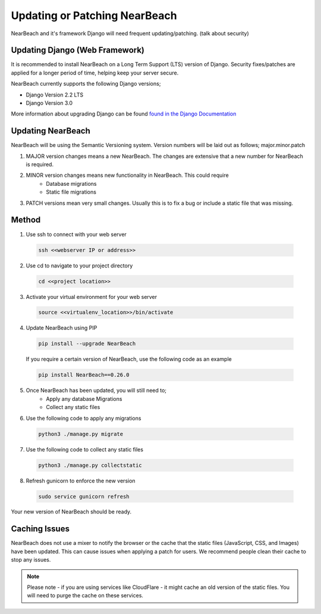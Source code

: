 .. _update_or_patch_nearbeach:

==============================
Updating or Patching NearBeach
==============================

NearBeach and it's framework Django will need frequent updating/patching. (talk about security)


-------------------------------
Updating Django (Web Framework)
-------------------------------

It is recommended to install NearBeach on a Long Term Support (LTS) version of Django.
Security fixes/patches are applied for a longer period of time, helping keep your server secure.

NearBeach currently supports the following Django versions;

- Django Version 2.2 LTS
- Django Version 3.0

More information about upgrading Django can be found `found in the Django Documentation <https://docs.djangoproject.com/en/3.0/howto/upgrade-version/>`_

------------------
Updating NearBeach
------------------

NearBeach will be using the Semantic Versioning system. Version numbers will be
laid out as follows; major.minor.patch

1. MAJOR version changes means a new NearBeach. The changes are extensive that a new number for NearBeach is required.
2. MINOR version changes means new functionality in NearBeach. This could require
    - Database migrations
    - Static file migrations
3. PATCH versions mean very small changes. Usually this is to fix a bug or include a static file that was missing.


------
Method
------

1. Use ssh to connect with your web server

  .. code-block:: bash

    ssh <<webserver IP or address>>

2. Use cd to navigate to your project directory

  .. code-block:: bash

    cd <<project location>>

3. Activate your virtual environment for your web server

  .. code-block:: bash

    source <<virtualenv_location>>/bin/activate

4. Update NearBeach using PIP

  .. code-block:: bash

    pip install --upgrade NearBeach


  If you require a certain version of NearBeach, use the following code as an
  example

  .. code-block:: bash

    pip install NearBeach==0.26.0

5. Once NearBeach has been updated, you will still need to;
    - Apply any database Migrations
    - Collect any static files

6. Use the following code to apply any migrations

  .. code-block:: bash

    python3 ./manage.py migrate

7. Use the following code to collect any static files

  .. code-block:: bash

    python3 ./manage.py collectstatic

8. Refresh gunicorn to enforce the new version

  .. code-block:: bash

    sudo service gunicorn refresh


Your new version of NearBeach should be ready.

--------------
Caching Issues
--------------

NearBeach does not use a mixer to notify the browser or the cache that the static files (JavaScript, CSS, and Images)
have been updated. This can cause issues when applying a patch for users. We recommend people clean their cache to stop
any issues.


.. note::

    Please note - if you are using services like CloudFlare - it might cache an old version of the static files. You
    will need to purge the cache on these services.
